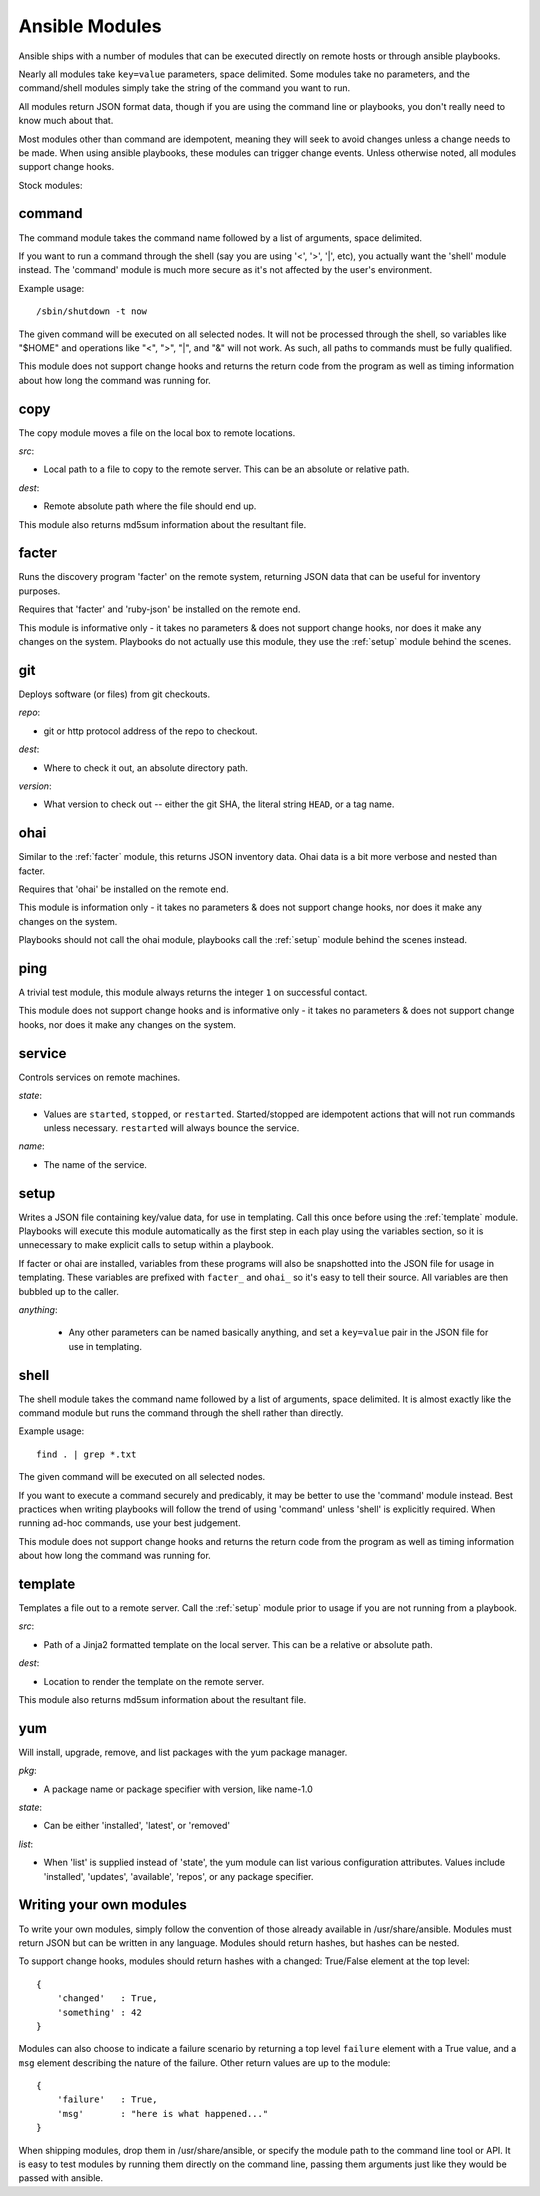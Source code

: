 Ansible Modules
===============

Ansible ships with a number of modules that can be executed directly
on remote hosts or through ansible playbooks.

.. seealso::

   :doc:`examples`
       Examples of using modules in /usr/bin/ansible
   :doc:`playbooks`
       Examples of using modules with /usr/bin/ansible-playbook
   :doc:`api`
       Examples of using modules with the Python API

Nearly all modules take ``key=value`` parameters, space delimited.  Some modules take
no parameters, and the command/shell modules simply take the string
of the command you want to run.

All modules return JSON format data, though if you are using the
command line or playbooks, you don't really need to know much about
that.

Most modules other than command are idempotent, meaning they will seek
to avoid changes unless a change needs to be made.  When using ansible
playbooks, these modules can trigger change events.  Unless otherwise
noted, all modules support change hooks.

Stock modules:

.. _command:

command
```````

The command module takes the command name followed by a list of
arguments, space delimited.  

If you want to run a command through the shell (say you are using
'<', '>', '|', etc), you actually want the 'shell' module instead.  
The 'command' module is much more secure as it's not affected by the user's environment.

Example usage::

    /sbin/shutdown -t now

The given command will be executed on all selected nodes.  It will not
be processed through the shell, so variables like "$HOME" and 
operations like "<", ">", "|", and "&" will not work.  As such, all
paths to commands must be fully qualified.

This module does not support change hooks and returns the return code
from the program as well as timing information about how long the
command was running for.


.. _copy:

copy
````

The copy module moves a file on the local box to remote locations.  

*src*:

* Local path to a file to copy to the remote server.  This can be an
  absolute or relative path.


*dest*:

* Remote absolute path where the file should end up.


This module also returns md5sum information about the resultant file.


.. _facter:

facter
``````

Runs the discovery program 'facter' on the remote system, returning
JSON data that can be useful for inventory purposes.  

Requires that 'facter' and 'ruby-json' be installed on the remote end.

This module is informative only - it takes no parameters & does not
support change hooks, nor does it make any changes on the system.
Playbooks do not actually use this module, they use the :ref:`setup`
module behind the scenes.


git
```

Deploys software (or files) from git checkouts.

*repo*:

* git or http protocol address of the repo to checkout.

*dest*:

* Where to check it out, an absolute directory path.

*version*:

* What version to check out -- either the git SHA, the literal string
  ``HEAD``, or a tag name.


ohai
````

Similar to the :ref:`facter` module, this returns JSON inventory data.
Ohai data is a bit more verbose and nested than facter.

Requires that 'ohai' be installed on the remote end.

This module is information only - it takes no parameters & does not
support change hooks, nor does it make any changes on the system.

Playbooks should not call the ohai module, playbooks call the
:ref:`setup` module behind the scenes instead.

ping
````

A trivial test module, this module always returns the integer ``1`` on
successful contact.

This module does not support change hooks and is informative only - it
takes no parameters & does not support change hooks, nor does it make
any changes on the system.


service
```````

Controls services on remote machines.

*state*:

* Values are ``started``, ``stopped``, or ``restarted``.
  Started/stopped are idempotent actions that will not run commands
  unless necessary.  ``restarted`` will always bounce the service.


*name*:

* The name of the service.


.. _setup:

setup
`````

Writes a JSON file containing key/value data, for use in templating.
Call this once before using the :ref:`template` module.  Playbooks
will execute this module automatically as the first step in each play
using the variables section, so it is unnecessary to make explicit
calls to setup within a playbook.

If facter or ohai are installed, variables from these programs will
also be snapshotted into the JSON file for usage in templating. These
variables are prefixed with ``facter_`` and ``ohai_`` so it's easy to
tell their source.  All variables are then bubbled up to the caller.

*anything*:

 * Any other parameters can be named basically anything, and set a
   ``key=value`` pair in the JSON file for use in templating.


.. _shell:

shell
`````

The shell module takes the command name followed by a list of
arguments, space delimited.  It is almost exactly like the command module
but runs the command through the shell rather than directly.

Example usage::

    find . | grep *.txt

The given command will be executed on all selected nodes.  

If you want to execute a command securely and predicably, it may
be better to use the 'command' module instead.  Best practices
when writing playbooks will follow the trend of using 'command'
unless 'shell' is explicitly required.  When running ad-hoc commands,
use your best judgement.

This module does not support change hooks and returns the return code
from the program as well as timing information about how long the
command was running for.


.. _template:

template
````````

Templates a file out to a remote server.  Call the :ref:`setup` module
prior to usage if you are not running from a playbook.

*src*:

* Path of a Jinja2 formatted template on the local server.  This can
  be a relative or absolute path.

*dest*:

* Location to render the template on the remote server.


This module also returns md5sum information about the resultant file.

.. _yum:

yum
```

Will install, upgrade, remove, and list packages with the yum package manager.

*pkg*:

* A package name or package specifier with version, like name-1.0

*state*:

* Can be either 'installed', 'latest', or 'removed'

*list*:

* When 'list' is supplied instead of 'state', the yum module can list
  various configuration attributes.  Values include 'installed', 'updates',
  'available', 'repos', or any package specifier.

Writing your own modules
````````````````````````

To write your own modules, simply follow the convention of those
already available in /usr/share/ansible.  Modules must return JSON but
can be written in any language.  Modules should return hashes, but
hashes can be nested.

To support change hooks, modules should return hashes with a changed:
True/False element at the top level::

    {
        'changed'   : True,
        'something' : 42
    }

Modules can also choose to indicate a failure scenario by returning a
top level ``failure`` element with a True value, and a ``msg`` element
describing the nature of the failure.  Other return values are up to
the module::

    {
        'failure'   : True,
        'msg'       : "here is what happened..."
    }

When shipping modules, drop them in /usr/share/ansible, or specify the
module path to the command line tool or API.  It is easy to test
modules by running them directly on the command line, passing them
arguments just like they would be passed with ansible.
